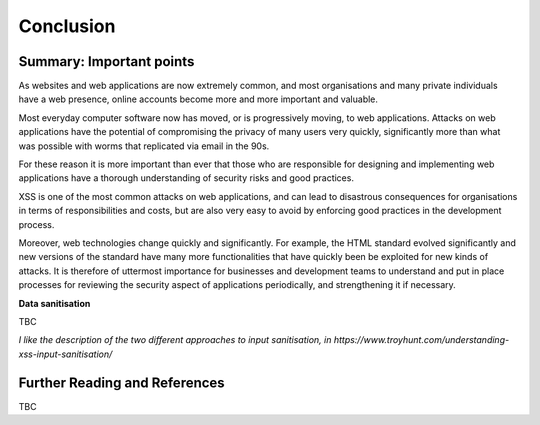 Conclusion
==========

Summary: Important points
_________________________

As websites and web applications are now extremely common, and most organisations
and many private individuals have a web presence, online accounts become more
and more important and valuable.

Most everyday computer software now has moved,
or is progressively moving, to web applications.
Attacks on web applications have the potential of compromising the privacy of
many users very quickly, significantly more than what was possible with worms
that replicated via email in the 90s.

For these reason it is more important than ever that those who are
responsible for designing and implementing web applications have a
thorough understanding of security risks and good practices.

XSS is one of the most common attacks on web applications, and can
lead to disastrous consequences for organisations in terms of responsibilities
and costs, but are also very easy to avoid by enforcing good practices
in the development process.

Moreover, web technologies change quickly and significantly. For example,
the HTML standard evolved significantly and new versions of the standard
have many more functionalities that have quickly been be exploited for
new kinds of attacks. It is therefore of uttermost importance for businesses
and development teams to understand and put in place processes for reviewing
the security aspect of applications periodically, and strengthening it if
necessary.

**Data sanitisation**

TBC

*I like the description of the two different approaches to input sanitisation,*
*in https://www.troyhunt.com/understanding-xss-input-sanitisation/*



Further Reading and References
______________________________

TBC
